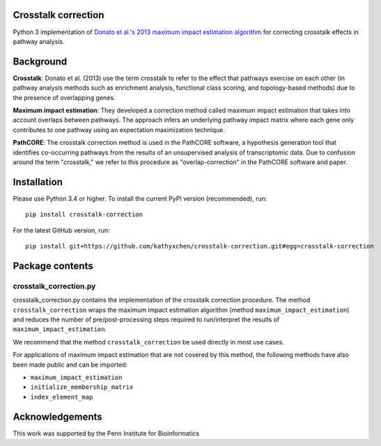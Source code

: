 Crosstalk correction
--------------------
Python 3 implementation of `Donato et al.'s 2013 maximum impact estimation
algorithm <http://doi.org/10.1101/gr.153551.112>`_
for correcting crosstalk effects in pathway analysis.

Background
----------

**Crosstalk**: Donato et al. (2013) use the term crosstalk to refer to the
effect that pathways exercise on each other (in pathway analysis methods
such as enrichment analysis, functional class scoring, and topology-based
methods) due to the presence of overlapping genes.

**Maximum impact estimation**: They developed a correction method called
maximum impact estimation that takes into account overlaps between pathways.
The approach infers an underlying pathway impact matrix where each gene
only contributes to one pathway using an expectation maximization technique.

**PathCORE**: The crosstalk correction method is used in the PathCORE software,
a hypothesis generation tool that identifies co-occurring pathways from the
results of an unsupervised analysis of transcriptomic data. Due to confusion
around the term "crosstalk," we refer to this procedure as "overlap-correction"
in the PathCORE software and paper.

Installation
----------------
Please use Python 3.4 or higher.
To install the current PyPI version (recommended), run::

    pip install crosstalk-correction

For the latest GitHub version, run::

    pip install git+https://github.com/kathyxchen/crosstalk-correction.git#egg=crosstalk-correction

Package contents
----------------

=======================
crosstalk_correction.py
=======================
crosstalk_correction.py contains the implementation of the crosstalk
correction procedure. The method ``crosstalk_correction`` wraps
the maximum impact estimation algorithm (method ``maximum_impact_estimation``)
and reduces the number of pre/post-processing steps required to
run/interpret the results of ``maximum_impact_estimation``.

We recommend that the method ``crosstalk_correction`` be used directly
in most use cases.

For applications of maximum impact estimation that are not covered by
this method, the following methods have also been made public
and can be imported:

- ``maximum_impact_estimation``
- ``initialize_membership_matrix``
- ``index_element_map``

Acknowledgements
----------------
This work was supported by the Penn Institute for Bioinformatics
